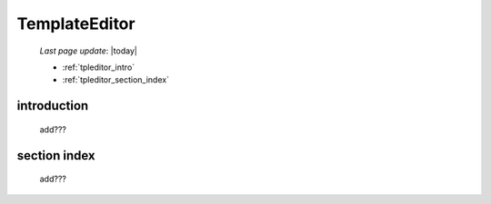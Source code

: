 .. _tpleditor:

==============
TemplateEditor
==============

    *Last page update*: |today|
    
    * :ref:`tpleditor_intro`
    * :ref:`tpleditor_section_index`
    
.. _tpleditor_intro:

introduction
============

    add???
    
.. _tpleditor_section_index:

section index
=============

    add???